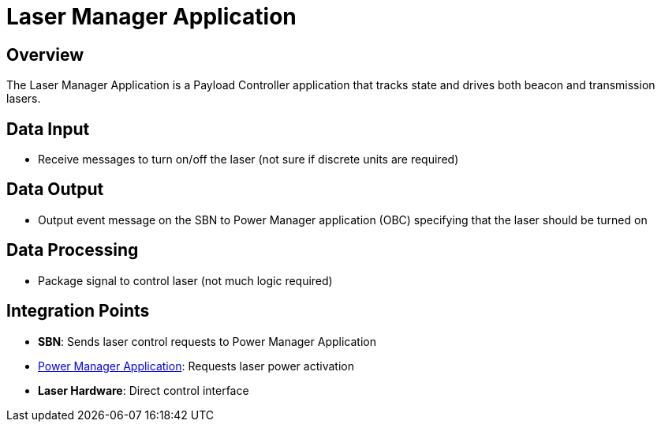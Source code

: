 = Laser Manager Application

== Overview

The Laser Manager Application is a Payload Controller application that tracks state and drives both beacon and transmission lasers.

== Data Input

* Receive messages to turn on/off the laser (not sure if discrete units are required)

== Data Output

* Output event message on the SBN to Power Manager application (OBC) specifying that the laser should be turned on

== Data Processing

* Package signal to control laser (not much logic required)

== Integration Points

* **SBN**: Sends laser control requests to Power Manager Application
* xref:power-manager-app.adoc[Power Manager Application]: Requests laser power activation
* **Laser Hardware**: Direct control interface
